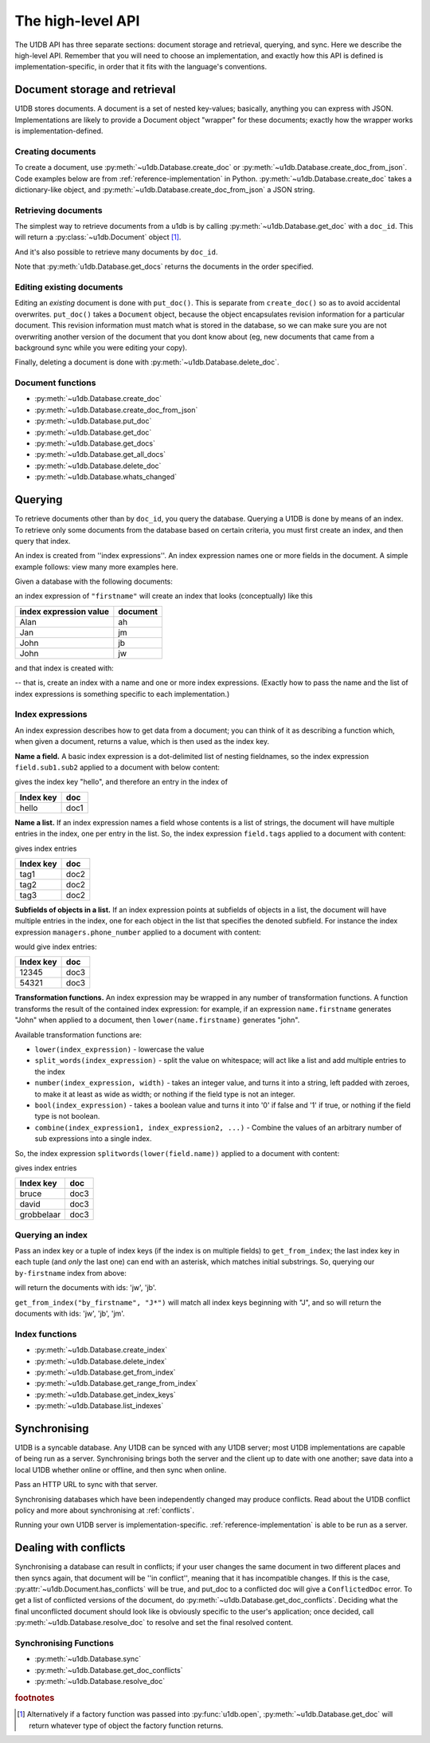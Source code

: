 .. _high-level-api:

The high-level API
##################

The U1DB API has three separate sections: document storage and retrieval,
querying, and sync. Here we describe the high-level API. Remember that you will
need to choose an implementation, and exactly how this API is defined is
implementation-specific, in order that it fits with the language's conventions.

Document storage and retrieval
------------------------------

U1DB stores documents. A document is a set of nested key-values; basically,
anything you can express with JSON. Implementations are likely to provide
a Document object "wrapper" for these documents; exactly how the wrapper works
is implementation-defined.

Creating documents
^^^^^^^^^^^^^^^^^^

To create a document, use :py:meth:`~u1db.Database.create_doc` or
:py:meth:`~u1db.Database.create_doc_from_json`. Code examples below are from
:ref:`reference-implementation` in Python. :py:meth:`~u1db.Database.create_doc`
takes a dictionary-like object, and
:py:meth:`~u1db.Database.create_doc_from_json` a JSON string.

.. testsetup ::

    import os, tempfile
    old_dir = os.path.realpath('.')
    tmp_dir = tempfile.mkdtemp()
    os.chdir(tmp_dir)

.. doctest ::

    >>> import u1db
    >>> db = u1db.open("mydb1.u1db", create=True)
    >>> doc = db.create_doc({"key": "value"}, doc_id="testdoc")
    >>> doc.content
    {'key': 'value'}
    >>> doc.doc_id
    'testdoc'


Retrieving documents
^^^^^^^^^^^^^^^^^^^^

The simplest way to retrieve documents from a u1db is by calling
:py:meth:`~u1db.Database.get_doc` with a ``doc_id``. This will return a
:py:class:`~u1db.Document` object [#]_.

.. doctest ::

    >>> import u1db
    >>> db = u1db.open("mydb4.u1db", create=True)
    >>> doc = db.create_doc({"key": "value"}, doc_id="testdoc")
    >>> doc1 = db.get_doc("testdoc")
    >>> doc1.content
    {u'key': u'value'}
    >>> doc1.doc_id
    'testdoc'

And it's also possible to retrieve many documents by ``doc_id``.

.. doctest ::

    >>> import u1db
    >>> db = u1db.open("mydb5.u1db", create=True)
    >>> doc1 = db.create_doc({"key": "value"}, doc_id="testdoc1")
    >>> doc2 = db.create_doc({"key": "value"}, doc_id="testdoc2")
    >>> for doc in db.get_docs(["testdoc2","testdoc1"]):
    ...     print doc.doc_id
    testdoc2
    testdoc1

Note that :py:meth:`u1db.Database.get_docs` returns the documents in the order
specified.

Editing existing documents
^^^^^^^^^^^^^^^^^^^^^^^^^^

Editing an *existing* document is done with ``put_doc()``. This is separate
from ``create_doc()`` so as to avoid accidental overwrites. ``put_doc()`` takes
a ``Document`` object, because the object encapsulates revision information for
a particular document. This revision information must match what is stored in
the database, so we can make sure you are not overwriting another version
of the document that you dont know about (eg, new documents that came from
a background sync while you were editing your copy).

.. doctest ::

    >>> import u1db
    >>> db = u1db.open("mydb2.u1db", create=True)
    >>> doc1 = db.create_doc({"key1": "value1"}, doc_id="doc1")

    >>> # the next line should fail because it's creating a doc that already exists
    >>> db.create_doc({"key1fail": "value1fail"}, doc_id="doc1")
    Traceback (most recent call last):
        ...
    RevisionConflict

    >>> # Now editing the doc with the doc object we got back...
    >>> doc1.content["key1"] = "edited"
    >>> db.put_doc(doc1) # doctest: +ELLIPSIS
    '...'
    >>> doc2 = db.get_doc(doc1.doc_id)
    >>> doc2.content
    {u'key1': u'edited'}


Finally, deleting a document is done with :py:meth:`~u1db.Database.delete_doc`.

.. doctest ::

    >>> import u1db
    >>> db = u1db.open("mydb3.u1db", create=True)
    >>> doc = db.create_doc({"key": "value"})
    >>> db.delete_doc(doc) # doctest: +ELLIPSIS
    '...'
    >>> db.get_doc(doc.doc_id)
    >>> doc = db.get_doc(doc.doc_id, include_deleted=True)
    >>> doc.content

Document functions
^^^^^^^^^^^^^^^^^^

* :py:meth:`~u1db.Database.create_doc`
* :py:meth:`~u1db.Database.create_doc_from_json`
* :py:meth:`~u1db.Database.put_doc`
* :py:meth:`~u1db.Database.get_doc`
* :py:meth:`~u1db.Database.get_docs`
* :py:meth:`~u1db.Database.get_all_docs`
* :py:meth:`~u1db.Database.delete_doc`
* :py:meth:`~u1db.Database.whats_changed`

Querying
--------

To retrieve documents other than by ``doc_id``, you query the database.
Querying a U1DB is done by means of an index. To retrieve only some documents
from the database based on certain criteria, you must first create an index,
and then query that index.

An index is created from ''index expressions''. An index expression names one
or more fields in the document. A simple example follows: view many more
examples here.

Given a database with the following documents:

.. doctest ::

    >>> import u1db
    >>> db1 = u1db.open("mydb6.u1db", create=True)
    >>> jb = db1.create_doc({"firstname": "John", "surname": "Barnes", "position": "left wing"})
    >>> jm = db1.create_doc({"firstname": "Jan", "surname": "Molby", "position": "midfield"})
    >>> ah = db1.create_doc({"firstname": "Alan", "surname": "Hansen", "position": "defence"})
    >>> jw = db1.create_doc({"firstname": "John", "surname": "Wayne", "position": "filmstar"})

an index expression of ``"firstname"`` will create an index that looks
(conceptually) like this

====================== ========
index expression value document
====================== ========
Alan                   ah
Jan                    jm
John                   jb
John                   jw
====================== ========

and that index is created with:

.. doctest ::

    >>> db1.create_index("by-firstname", "firstname")
    >>> sorted(db1.get_index_keys('by-firstname'))
    [(u'Alan',), (u'Jan',), (u'John',)]

-- that is, create an index with a name and one or more index expressions.
(Exactly how to pass the name and the list of index expressions is something
specific to each implementation.)

Index expressions
^^^^^^^^^^^^^^^^^

An index expression describes how to get data from a document; you can think of
it as describing a function which, when given a document, returns a value,
which is then used as the index key.

**Name a field.** A basic index expression is a dot-delimited list of nesting
fieldnames, so the index expression ``field.sub1.sub2`` applied to a document
with below content:

.. doctest ::

    >>> import u1db
    >>> db = u1db.open('mydb7.u1db', create=True)
    >>> db.create_index('by-subfield', 'field.sub1.sub2')
    >>> doc1 = db.create_doc({"field": {"sub1": {"sub2": "hello", "sub3": "not selected"}}})
    >>> db.get_index_keys('by-subfield')
    [(u'hello',)]

gives the index key "hello", and therefore an entry in the index of

========= ====
Index key doc
========= ====
hello     doc1
========= ====

**Name a list.** If an index expression names a field whose contents is a list
of strings, the document will have multiple entries in the index, one per entry
in the list. So, the index expression ``field.tags`` applied to a document with
content:

.. doctest ::

    >>> import u1db
    >>> db = u1db.open('mydb8.u1db', create=True)
    >>> db.create_index('by-tags', 'field.tags')
    >>> doc2 = db.create_doc({"field": {"tags": [ "tag1", "tag2", "tag3" ]}})
    >>> sorted(db.get_index_keys('by-tags'))
    [(u'tag1',), (u'tag2',), (u'tag3',)]

gives index entries

========= ====
Index key doc
========= ====
tag1      doc2
tag2      doc2
tag3      doc2
========= ====

**Subfields of objects in a list.** If an index expression points at subfields
of objects in a list, the document will have multiple entries in the index, one
for each object in the list that specifies the denoted subfield. For instance
the index expression ``managers.phone_number`` applied to a document
with content:

.. doctest ::

    >>> import u1db
    >>> db = u1db.open('mydb9.u1db', create=True)
    >>> db.create_index('by-phone-number', 'managers.phone_number')
    >>> doc3 = db.create_doc(
    ...    {"department": "department of redundancy department",
    ...    "managers": [
    ...        {"name": "Mary", "phone_number": "12345"},
    ...        {"name": "Katherine"},
    ...        {"name": "Rob", "phone_number": "54321"}]})
    >>> sorted(db.get_index_keys('by-phone-number'))
    [(u'12345',), (u'54321',)]


would give index entries:

========= ====
Index key doc
========= ====
12345     doc3
54321     doc3
========= ====

**Transformation functions.** An index expression may be wrapped in any number
of transformation functions. A function transforms the result of the contained
index expression: for example, if an expression ``name.firstname`` generates
"John" when applied to a document, then ``lower(name.firstname)`` generates
"john".

Available transformation functions are:

* ``lower(index_expression)`` - lowercase the value
* ``split_words(index_expression)`` - split the value on whitespace; will act
  like a list and add multiple entries to the index
* ``number(index_expression, width)`` - takes an integer value, and turns it
  into a string, left padded with zeroes, to make it at least as wide as
  width; or nothing if the field type is not an integer.
* ``bool(index_expression)`` - takes a boolean value and turns it into '0' if
  false and '1' if true, or nothing if the field type is not boolean.
* ``combine(index_expression1, index_expression2, ...)`` - Combine the values
  of an arbitrary number of sub expressions into a single index.

So, the index expression ``splitwords(lower(field.name))`` applied to
a document with content:

.. doctest ::

    >>> import u1db
    >>> db = u1db.open('mydb10.u1db', create=True)
    >>> db.create_index('by-split-lower', 'split_words(lower(field.name))')
    >>> doc4 = db.create_doc({"field": {"name": "Bruce David Grobbelaar"}})
    >>> sorted(db.get_index_keys('by-split-lower'))
    [(u'bruce',), (u'david',), (u'grobbelaar',)]

gives index entries

========== ====
Index key  doc
========== ====
bruce      doc3
david      doc3
grobbelaar doc3
========== ====


Querying an index
^^^^^^^^^^^^^^^^^

Pass an index key or a tuple of index keys (if the index is on multiple fields)
to ``get_from_index``; the last index key in each tuple (and *only* the last
one) can end with an asterisk, which matches initial substrings. So, querying
our ``by-firstname`` index from above:

.. doctest ::

    >>> johns = [d.doc_id for d in db1.get_from_index("by-firstname", "John")]
    >>> assert(jw.doc_id in johns)
    >>> assert(jb.doc_id in johns)
    >>> assert(jm.doc_id not in johns)

will return the documents with ids: 'jw', 'jb'.

``get_from_index("by_firstname", "J*")`` will match all index keys beginning
with "J", and so will return the documents with ids: 'jw', 'jb', 'jm'.

.. doctest ::

    >>> js = [d.doc_id for d in db1.get_from_index("by-firstname", "J*")]
    >>> assert(jw.doc_id in js)
    >>> assert(jb.doc_id in js)
    >>> assert(jm.doc_id in js)

Index functions
^^^^^^^^^^^^^^^

* :py:meth:`~u1db.Database.create_index`
* :py:meth:`~u1db.Database.delete_index`
* :py:meth:`~u1db.Database.get_from_index`
* :py:meth:`~u1db.Database.get_range_from_index`
* :py:meth:`~u1db.Database.get_index_keys`
* :py:meth:`~u1db.Database.list_indexes`

Synchronising
-------------

U1DB is a syncable database. Any U1DB can be synced with any U1DB server; most
U1DB implementations are capable of being run as a server. Synchronising brings
both the server and the client up to date with one another; save data into a
local U1DB whether online or offline, and then sync when online.

Pass an HTTP URL to sync with that server.

Synchronising databases which have been independently changed may produce
conflicts.  Read about the U1DB conflict policy and more about synchronising at
:ref:`conflicts`.

Running your own U1DB server is implementation-specific.
:ref:`reference-implementation` is able to be run as a server.

Dealing with conflicts
----------------------

Synchronising a database can result in conflicts; if your user changes the same
document in two different places and then syncs again, that document will be
''in conflict'', meaning that it has incompatible changes. If this is the case,
:py:attr:`~u1db.Document.has_conflicts` will be true, and put_doc to a
conflicted doc will give a ``ConflictedDoc`` error. To get a list of conflicted
versions of the document, do :py:meth:`~u1db.Database.get_doc_conflicts`.
Deciding what the final unconflicted document should look like is obviously
specific to the user's application; once decided, call
:py:meth:`~u1db.Database.resolve_doc` to resolve and set the final resolved
content.

Synchronising Functions
^^^^^^^^^^^^^^^^^^^^^^^

* :py:meth:`~u1db.Database.sync`
* :py:meth:`~u1db.Database.get_doc_conflicts`
* :py:meth:`~u1db.Database.resolve_doc`

.. rubric:: footnotes

.. [#] Alternatively if a factory function was passed into
    :py:func:`u1db.open`, :py:meth:`~u1db.Database.get_doc` will return
    whatever type of object the factory function returns.

.. testcleanup ::

    os.chdir(old_dir)
    os.remove(os.path.join(tmp_dir, "mydb1.u1db"))
    os.remove(os.path.join(tmp_dir, "mydb2.u1db"))
    os.remove(os.path.join(tmp_dir, "mydb3.u1db"))
    os.remove(os.path.join(tmp_dir, "mydb4.u1db"))
    os.remove(os.path.join(tmp_dir, "mydb5.u1db"))
    os.remove(os.path.join(tmp_dir, "mydb6.u1db"))
    os.remove(os.path.join(tmp_dir, "mydb7.u1db"))
    os.remove(os.path.join(tmp_dir, "mydb8.u1db"))
    os.remove(os.path.join(tmp_dir, "mydb9.u1db"))
    os.remove(os.path.join(tmp_dir, "mydb10.u1db"))
    os.rmdir(tmp_dir)
